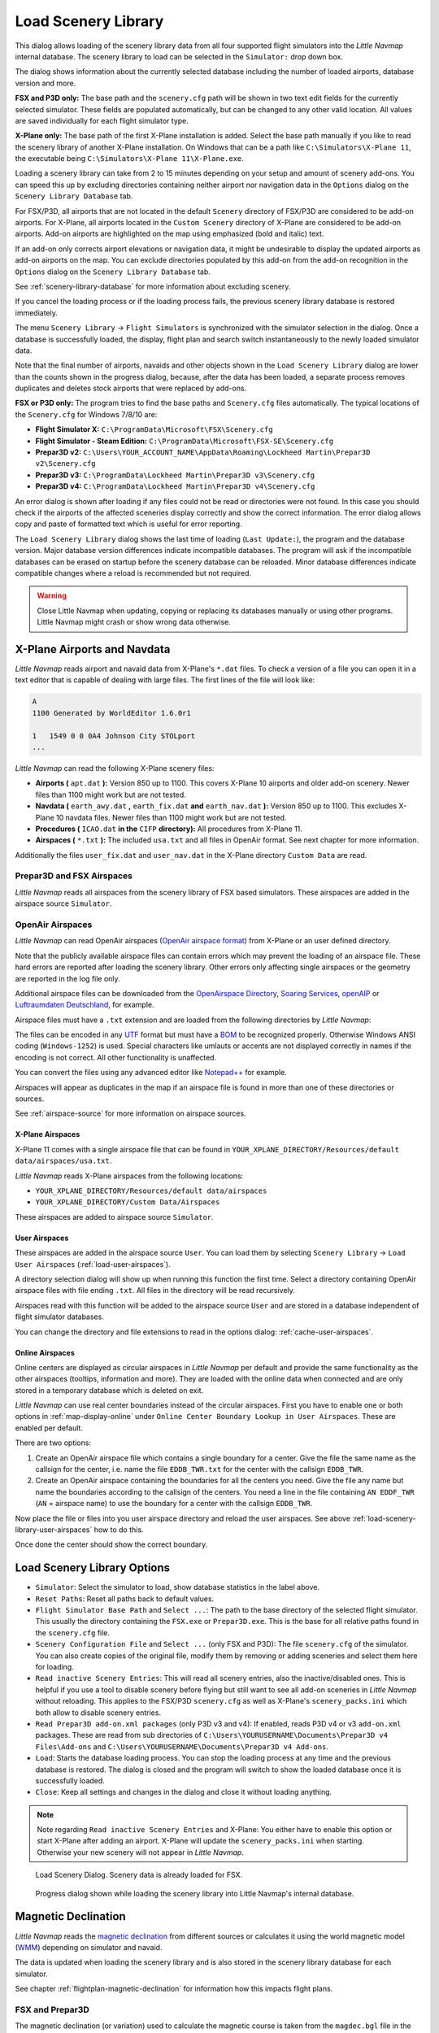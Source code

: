 |Load Scenery Library| Load Scenery Library
--------------------------------------------------

This dialog allows loading of the scenery library data from all four
supported flight simulators into the *Little Navmap* internal database.
The scenery library to load can be selected in the ``Simulator:`` drop
down box.

The dialog shows information about the currently selected database
including the number of loaded airports, database version and more.

**FSX and P3D only:** The base path and the ``scenery.cfg`` path will be
shown in two text edit fields for the currently selected simulator.
These fields are populated automatically, but can be changed to any
other valid location. All values are saved individually for each flight
simulator type.

**X-Plane only:** The base path of the first X-Plane installation is
added. Select the base path manually if you like to read the scenery
library of another X-Plane installation. On Windows that can be a path
like ``C:\Simulators\X-Plane 11``, the executable being
``C:\Simulators\X-Plane 11\X-Plane.exe``.

Loading a scenery library can take from 2 to 15 minutes depending on
your setup and amount of scenery add-ons. You can speed this up by
excluding directories containing neither airport nor navigation data in
the ``Options`` dialog on the ``Scenery Library Database`` tab.

For FSX/P3D, all airports that are not located in the default
``Scenery`` directory of FSX/P3D are considered to be add-on airports.
For X-Plane, all airports located in the ``Custom Scenery`` directory of
X-Plane are considered to be add-on airports. Add-on airports are
highlighted on the map using emphasized (bold and italic) text.

If an add-on only corrects airport elevations or navigation data, it
might be undesirable to display the updated airports as add-on airports
on the map. You can exclude directories populated by this add-on from
the add-on recognition in the ``Options`` dialog on the
``Scenery Library Database`` tab.

See :ref:`scenery-library-database` for more
information about excluding scenery.

If you cancel the loading process or if the loading process fails, the
previous scenery library database is restored immediately.

The menu ``Scenery Library`` -> ``Flight Simulators`` is synchronized
with the simulator selection in the dialog. Once a database is
successfully loaded, the display, flight plan and search switch
instantaneously to the newly loaded simulator data.

Note that the final number of airports, navaids and other objects shown
in the ``Load Scenery Library`` dialog are lower than the counts shown
in the progress dialog, because, after the data has been loaded, a
separate process removes duplicates and deletes stock airports that were
replaced by add-ons.

**FSX or P3D only:** The program tries to find the base paths and
``Scenery.cfg`` files automatically. The typical locations of the
``Scenery.cfg`` for Windows 7/8/10 are:

-  **Flight Simulator X:** ``C:\ProgramData\Microsoft\FSX\Scenery.cfg``
-  **Flight Simulator - Steam Edition:**
   ``C:\ProgramData\Microsoft\FSX-SE\Scenery.cfg``
-  **Prepar3D v2:**
   ``C:\Users\YOUR_ACCOUNT_NAME\AppData\Roaming\Lockheed Martin\Prepar3D v2\Scenery.cfg``
-  **Prepar3D v3:**
   ``C:\ProgramData\Lockheed Martin\Prepar3D v3\Scenery.cfg``
-  **Prepar3D v4:**
   ``C:\ProgramData\Lockheed Martin\Prepar3D v4\Scenery.cfg``

An error dialog is shown after loading if any files could not be read or
directories were not found. In this case you should check if the
airports of the affected sceneries display correctly and show the
correct information. The error dialog allows copy and paste of formatted
text which is useful for error reporting.

The ``Load Scenery Library`` dialog shows the last time of loading
(``Last Update:``), the program and the database version. Major database
version differences indicate incompatible databases. The program will
ask if the incompatible databases can be erased on startup before the
scenery database can be reloaded. Minor database differences indicate
compatible changes where a reload is recommended but not required.

.. warning::

    Close Little Navmap when updating, copying or replacing its databases
    manually or using other programs. Little Navmap might crash or show
    wrong data otherwise.

.. _load-scenery-library-dialog-xp-apt-navdata:

X-Plane Airports and Navdata
~~~~~~~~~~~~~~~~~~~~~~~~~~~~

*Little Navmap* reads airport and navaid data from X-Plane's ``*.dat``
files. To check a version of a file you can open it in a text editor
that is capable of dealing with large files. The first lines of the file
will look like:

.. code-block:: none

    A
    1100 Generated by WorldEditor 1.6.0r1

    1   1549 0 0 0A4 Johnson City STOLport
    ...

*Little Navmap* can read the following X-Plane scenery files:

-  **Airports (** ``apt.dat`` **):** Version 850 up to 1100. This
   covers X-Plane 10 airports and older add-on scenery. Newer files than
   1100 might work but are not tested.
-  **Navdata (** ``earth_awy.dat`` **,** ``earth_fix.dat`` **and**
   ``earth_nav.dat`` **):** Version 850 up to 1100. This excludes
   X-Plane 10 navdata files. Newer files than 1100 might work but are
   not tested.
-  **Procedures (** ``ICAO.dat`` **in the**
   ``CIFP`` **directory):** All procedures from X-Plane 11.
-  **Airspaces (** ``*.txt`` **):** The included ``usa.txt`` and all
   files in OpenAir format. See next chapter for more information.

Additionally the files ``user_fix.dat`` and ``user_nav.dat`` in the
X-Plane directory ``Custom Data`` are read.

.. _load-scenery-library-p3d-fsx-airspaces:

Prepar3D and FSX Airspaces
^^^^^^^^^^^^^^^^^^^^^^^^^^

*Little Navmap* reads all airspaces from the scenery library of FSX
based simulators. These airspaces are added in the airspace source
``Simulator``.

.. _load-scenery-library-openair-airspaces:

OpenAir Airspaces
^^^^^^^^^^^^^^^^^

*Little Navmap* can read OpenAir airspaces (`OpenAir airspace
format <http://www.winpilot.com/UsersGuide/UserAirspace.asp>`__) from
X-Plane or an user defined directory.

Note that the publicly available airspace files can contain errors which
may prevent the loading of an airspace file. These hard errors are
reported after loading the scenery library. Other errors only affecting
single airspaces or the geometry are reported in the log file only.

Additional airspace files can be downloaded from the `OpenAirspace
Directory <http://www.winpilot.com/openair/index.asp>`__, `Soaring
Services <http://soaringweb.org/>`__,
`openAIP <https://www.openaip.net/>`__ or `Luftraumdaten
Deutschland <https://www.daec.de/fachbereiche/luftraum-flugbetrieb/luftraumdaten>`__,
for example.

Airspace files must have a ``.txt`` extension and are loaded from the
following directories by *Little Navmap*:

The files can be encoded in any
`UTF <https://en.wikipedia.org/wiki/Unicode#UTF>`__ format but must have
a `BOM <https://en.wikipedia.org/wiki/Byte_order_mark>`__ to be
recognized properly. Otherwise Windows ANSI coding (``Windows-1252``) is
used. Special characters like umlauts or accents are not displayed
correctly in names if the encoding is not correct. All other
functionality is unaffected.

You can convert the files using any advanced editor like
`Notepad++ <https://notepad-plus-plus.org/>`__ for example.

Airspaces will appear as duplicates in the map if an airspace file is
found in more than one of these directories or sources.

See :ref:`airspace-source` for more information
on airspace sources.

.. _load-scenery-library-xplane-airspaces:

X-Plane Airspaces
'''''''''''''''''

X-Plane 11 comes with a single airspace file that can be found in
``YOUR_XPLANE_DIRECTORY/Resources/default data/airspaces/usa.txt``.

*Little Navmap* reads X-Plane airspaces from the following locations:

-  ``YOUR_XPLANE_DIRECTORY/Resources/default data/airspaces``
-  ``YOUR_XPLANE_DIRECTORY/Custom Data/Airspaces``

These airspaces are added to airspace source ``Simulator``.

.. _load-scenery-library-user-airspaces:

User Airspaces
''''''''''''''

These airspaces are added in the airspace source ``User``. You can load
them by selecting ``Scenery Library`` -> ``Load User Airspaces`` (:ref:`load-user-airspaces`).

A directory selection dialog will show up when running this function the
first time. Select a directory containing OpenAir airspace files with
file ending ``.txt``. All files in the directory will be read
recursively.

Airspaces read with this function will be added to the airspace source
``User`` and are stored in a database independent of flight simulator
databases.

You can change the directory and file extensions to read in the options
dialog: :ref:`cache-user-airspaces`.

.. _load-scenery-library-online-airspaces:

Online Airspaces
''''''''''''''''

Online centers are displayed as circular airspaces in *Little Navmap*
per default and provide the same functionality as the other airspaces
(tooltips, information and more). They are loaded with the online data
when connected and are only stored in a temporary database which is
deleted on exit.

*Little Navmap* can use real center boundaries instead of the circular
airspaces. First you have to enable one or both options in :ref:`map-display-online` under
``Online Center Boundary Lookup in User Airspaces``. These are enabled
per default.

There are two options:

#. Create an OpenAir airspace file which contains a single boundary for
   a center. Give the file the same name as the callsign for the center,
   i.e. name the file ``EDDB_TWR.txt`` for the center with the callsign
   ``EDDB_TWR``.
#. Create an OpenAir airspace containing the boundaries for all the
   centers you need. Give the file any name but name the boundaries
   according to the callsign of the centers. You need a line in the file
   containing ``AN EDDF_TWR`` (``AN`` = airspace name) to use the
   boundary for a center with the callsign ``EDDB_TWR``.

Now place the file or files into you user airspace directory and reload
the user airspaces. See above :ref:`load-scenery-library-user-airspaces` how to do
this.

Once done the center should show the correct boundary.

Load Scenery Library Options
~~~~~~~~~~~~~~~~~~~~~~~~~~~~~~~~~~~

-  ``Simulator``: Select the simulator to load, show database statistics
   in the label above.
-  ``Reset Paths``: Reset all paths back to default values.
-  ``Flight Simulator Base Path`` and ``Select ...``: The path to the
   base directory of the selected flight simulator. This usually the
   directory containing the ``FSX.exe`` or ``Prepar3D.exe``. This is the
   base for all relative paths found in the ``scenery.cfg`` file.
-  ``Scenery Configuration File`` and ``Select ...`` (only FSX and P3D):
   The file ``scenery.cfg`` of the simulator. You can also create copies
   of the original file, modify them by removing or adding sceneries and
   select them here for loading.
-  ``Read inactive Scenery Entries``: This will read all scenery
   entries, also the inactive/disabled ones. This is helpful if you use
   a tool to disable scenery before flying but still want to see all
   add-on sceneries in *Little Navmap* without reloading. This applies
   to the FSX/P3D ``scenery.cfg`` as well as X-Plane's
   ``scenery_packs.ini`` which both allow to disable scenery entries.
-  ``Read Prepar3D add-on.xml packages`` (only P3D v3 and v4): If
   enabled, reads P3D v4 or v3 ``add-on.xml`` packages. These are read
   from sub directories of
   ``C:\Users\YOURUSERNAME\Documents\Prepar3D v4 Files\Add-ons`` and
   ``C:\Users\YOURUSERNAME\Documents\Prepar3D v4 Add-ons``.
-  ``Load``: Starts the database loading process. You can stop the
   loading process at any time and the previous database is restored.
   The dialog is closed and the program will switch to show the loaded
   database once it is successfully loaded.
-  ``Close``: Keep all settings and changes in the dialog and close it
   without loading anything.

.. note::

  Note regarding  ``Read inactive Scenery Entries`` and X-Plane:
  You either have to enable this option or start X-Plane after adding an
  airport. X-Plane will update the ``scenery_packs.ini`` when
  starting. Otherwise your new scenery will not appear in *Little
  Navmap*.

.. figure:: ../images/loadscenery.jpg

        Load Scenery Dialog. Scenery data is already loaded for FSX.

.. figure:: ../images/loadsceneryprogress.jpg

        Progress dialog shown while loading the scenery library into Little Navmap's internal database.

.. _magnetic-declination:

Magnetic Declination
~~~~~~~~~~~~~~~~~~~~

*Little Navmap* reads the `magnetic
declination <https://en.wikipedia.org/wiki/Magnetic_declination>`__ from
different sources or calculates it using the world magnetic model
(`WMM <https://en.wikipedia.org/wiki/World_Magnetic_Model>`__) depending
on simulator and navaid.

The data is updated when loading the scenery library and is also stored
in the scenery library database for each simulator.

See chapter :ref:`flightplan-magnetic-declination` for information how
this impacts flight plans.

FSX and Prepar3D
^^^^^^^^^^^^^^^^

The magnetic declination (or variation) used to calculate the magnetic
course is taken from the ``magdec.bgl`` file in the scenery database of
FSX or Prepar3D.

Updates for this file are available here: `FSX/P3D Navaids
update <http://www.aero.sors.fr/navaids3.html>`__.

*Little Navmap* falls back to the world magnetic model if the file
``magdec.bgl`` is not available for some reason.

X-Plane
^^^^^^^

The magnetic declination values for X-Plane (airports and all navaids
except VORs) are calculated using the world magnetic model based on the
real current year and month. This is calculated while loading the
scenery library and saved in X-Plane scenery library database.

VOR stations come with their own declination values which might differ
from the calculated declination values in their environment as mentioned
above.

.. |Load Scenery Library| image:: ../images/icon_database.png

